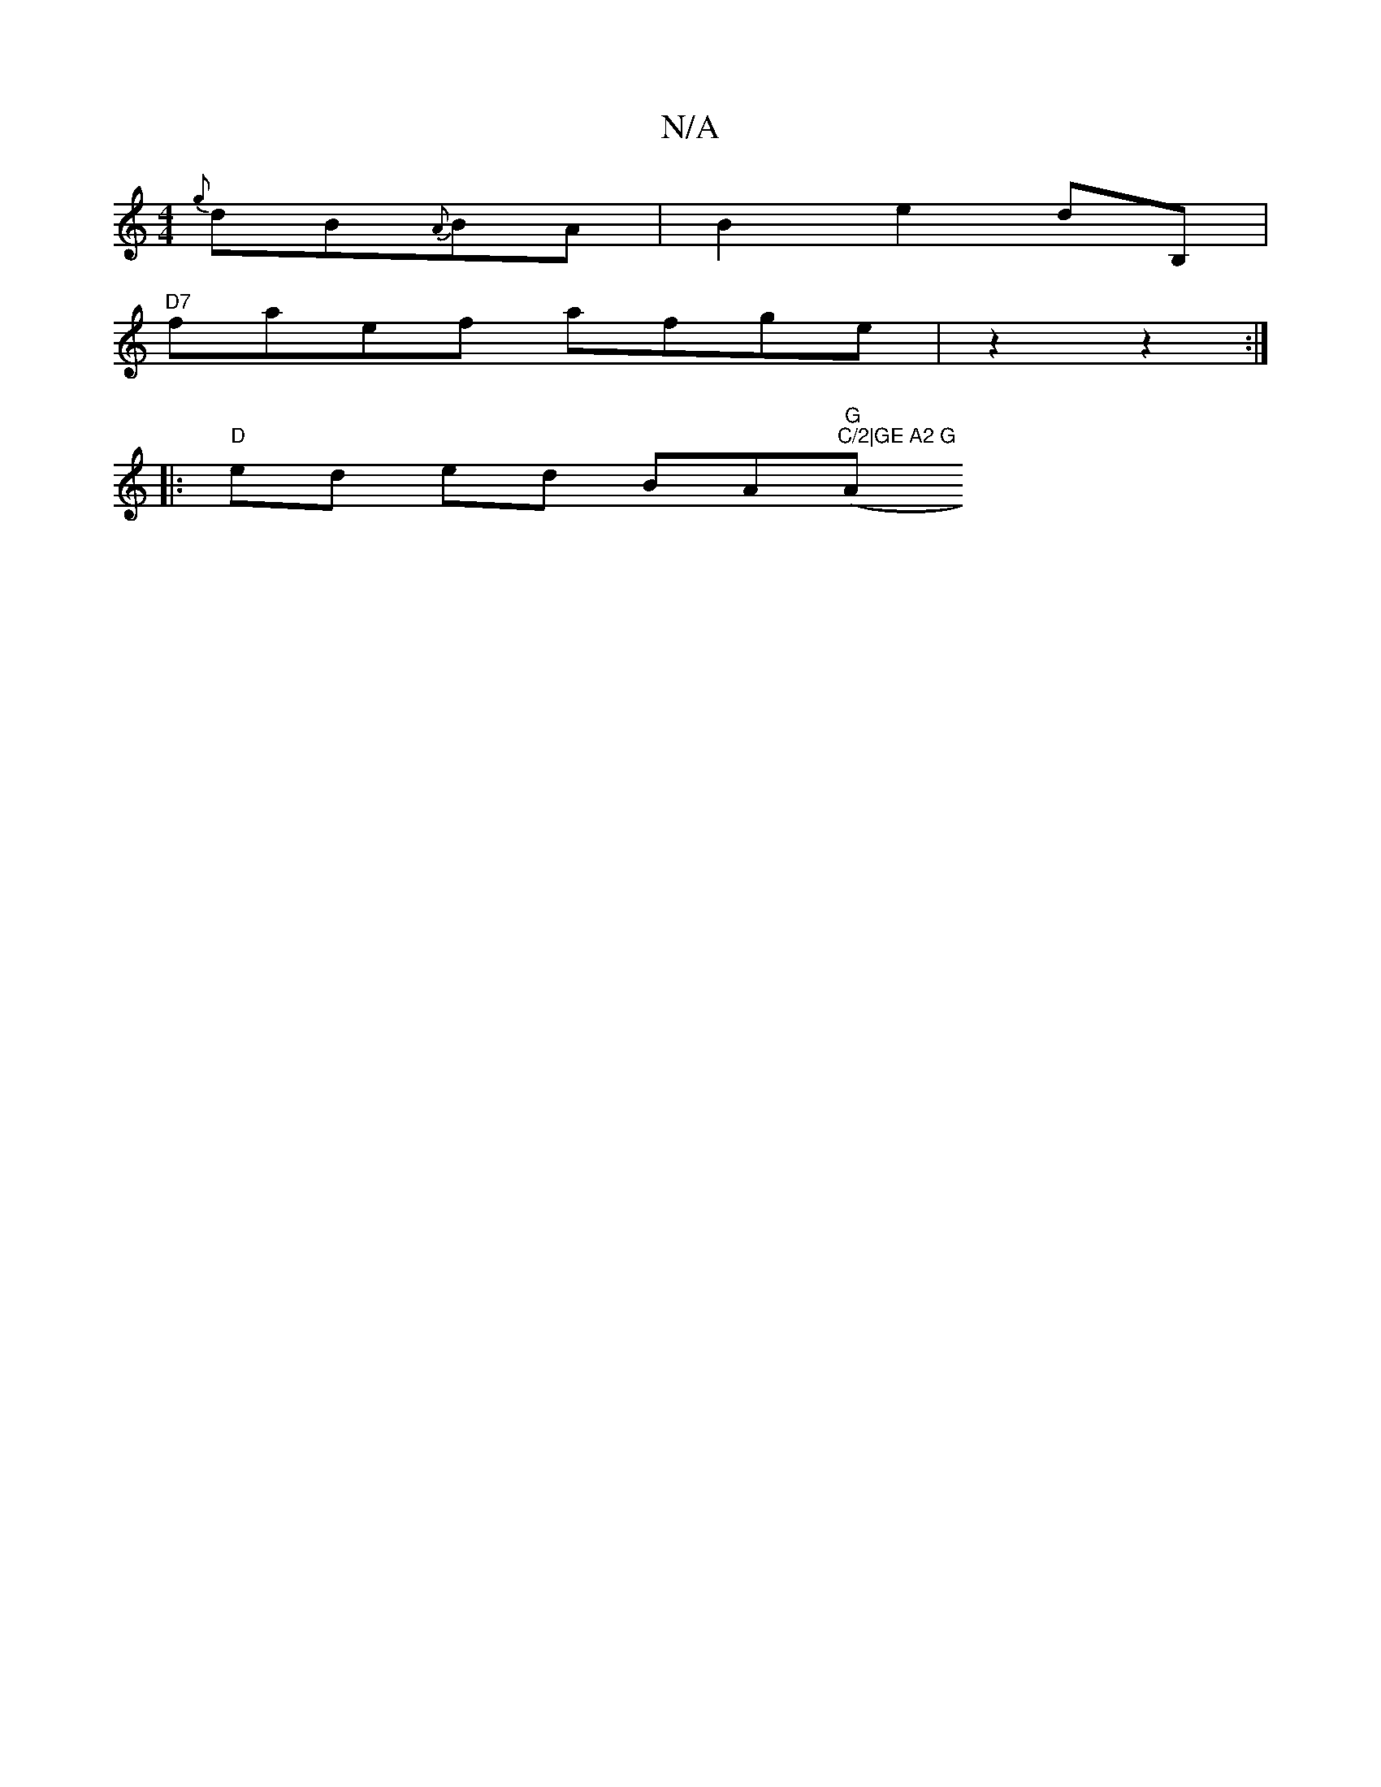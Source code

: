 X:1
T:N/A
M:4/4
R:N/A
K:Cmajor
{g}dB{A}BA | B2 e2 dB,|
"D7"faef afge|z2 z2:|
|:"D"ed ed BA"G"("C/2|GE A2 G "A"FGA|]

(3ABc|"D"F2A,- (3GFD|B,2 A,C A,E|{G,CD) D3F|"A"efged"D7"f- B2|dGBd gdcB|"Dm"defd cA(3cBe|"Em"geef "G"dg | (3bag fg